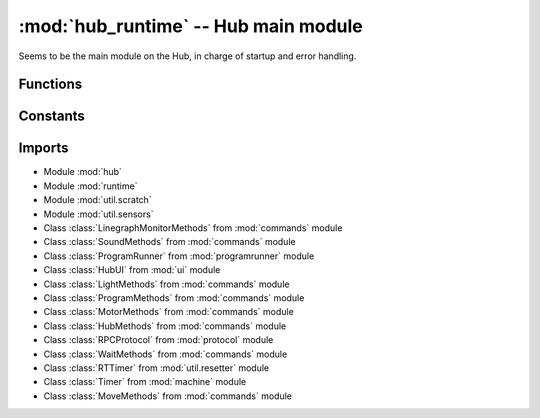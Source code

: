 :mod:`hub_runtime` -- Hub main module
=====================================

.. module:: hub_runtime
   :synopsis: Hub main module

Seems to be the main module on the Hub, in charge of startup and error
handling.

Functions
---------

.. function:: register_ports(???)

   ???

.. function:: __connection_changed(???)

   ???

.. function:: init(???)

   ???

.. function:: start(???)

   ???

.. function:: pop_force_reset(???)

   ???

.. function:: get_event_loop(???)

   ???

.. function:: notify_gesture_event(???)

   ???

Constants
---------

.. data:: TIMER_PACE_HIGH
   :value: 16

   ???

.. data:: BT_VCP
   :value: BT_VCP(0)

   Reference to the BT_VCP object defining the bluetooth connection.

.. data:: USB_VCP
   :value: USB_VCP(0)

   Reference to the USB_VCP object defining the USB connection.

.. data:: error_handler
   :type: :class:`util.error_handler.ErrorHandler`

   Reference to the main error handler object.

.. data:: system
   :type: `system.System`

   Reference to the main system object.

Imports
-------

* Module :mod:`hub`
* Module :mod:`runtime`
* Module :mod:`util.scratch`
* Module :mod:`util.sensors`
* Class :class:`LinegraphMonitorMethods` from :mod:`commands` module
* Class :class:`SoundMethods` from :mod:`commands` module
* Class :class:`ProgramRunner` from :mod:`programrunner` module
* Class :class:`HubUI` from :mod:`ui` module
* Class :class:`LightMethods` from :mod:`commands` module
* Class :class:`ProgramMethods` from :mod:`commands` module
* Class :class:`MotorMethods` from :mod:`commands` module
* Class :class:`HubMethods` from :mod:`commands` module
* Class :class:`RPCProtocol` from :mod:`protocol` module
* Class :class:`WaitMethods` from :mod:`commands` module
* Class :class:`RTTimer` from :mod:`util.resetter` module
* Class :class:`Timer` from :mod:`machine` module
* Class :class:`MoveMethods` from :mod:`commands` module